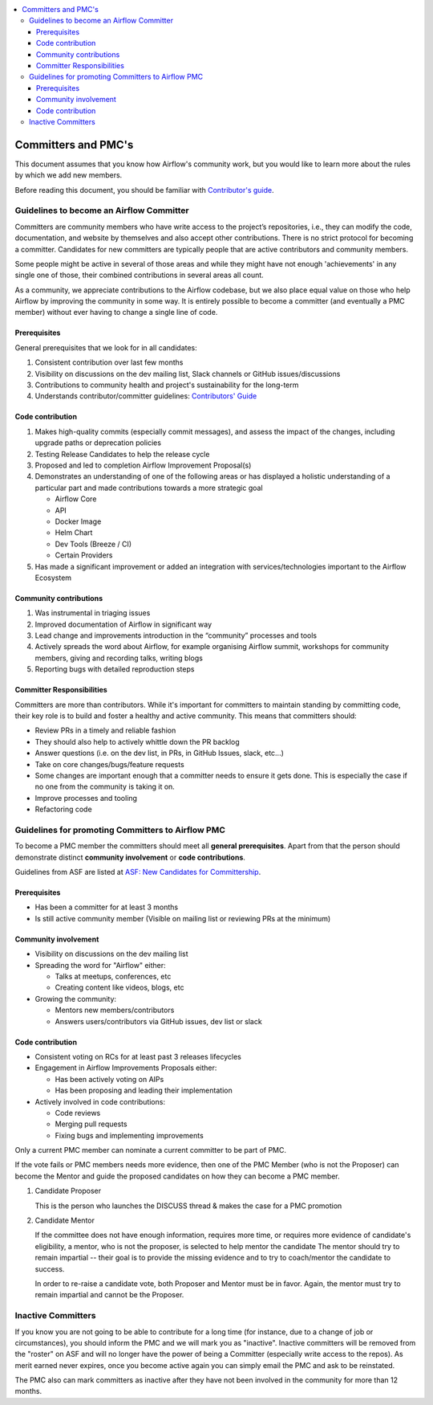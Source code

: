 .. Licensed to the Apache Software Foundation (ASF) under one
   or more contributor license agreements.  See the NOTICE file
   distributed with this work for additional information
   regarding copyright ownership.  The ASF licenses this file
   to you under the Apache License, Version 2.0 (the
   "License"); you may not use this file except in compliance
   with the License.  You may obtain a copy of the License at

 ..   http://www.apache.org/licenses/LICENSE-2.0

 .. Unless required by applicable law or agreed to in writing,
    software distributed under the License is distributed on an
    "AS IS" BASIS, WITHOUT WARRANTIES OR CONDITIONS OF ANY
    KIND, either express or implied.  See the License for the
    specific language governing permissions and limitations
    under the License.

.. contents:: :local:

Committers and PMC's
====================

This document assumes that you know how Airflow's community work, but you would like to learn more about the rules by which we add new members.

Before reading this document, you should be familiar with `Contributor's guide <https://github.com/apache/airflow/blob/main/CONTRIBUTING.rst>`__.

Guidelines to become an Airflow Committer
------------------------------------------

Committers are community members who have write access to the project’s
repositories, i.e., they can modify the code, documentation, and website by themselves and also
accept other contributions. There is no strict protocol for becoming a committer. Candidates for new
committers are typically people that are active contributors and community members.

Some people might be active in several of those areas and while they might have not enough 'achievements' in any
single one of those, their combined contributions in several areas all count.

As a community, we appreciate contributions to the Airflow codebase, but we also place equal value
on those who help Airflow by improving the community in some way. It is entirely possible to become
a committer (and eventually a PMC member) without ever having to change a single line of code.


Prerequisites
^^^^^^^^^^^^^^

General prerequisites that we look for in all candidates:

1.  Consistent contribution over last few months
2.  Visibility on discussions on the dev mailing list, Slack channels or GitHub issues/discussions
3.  Contributions to community health and project's sustainability for the long-term
4.  Understands contributor/committer guidelines:
    `Contributors' Guide <https://github.com/apache/airflow/blob/main/CONTRIBUTING.rst>`__


Code contribution
^^^^^^^^^^^^^^^^^^

1.  Makes high-quality commits (especially commit messages), and assess the impact of the changes, including
    upgrade paths or deprecation policies
2.  Testing Release Candidates to help the release cycle
3.  Proposed and led to completion Airflow Improvement Proposal(s)
4.  Demonstrates an understanding of one of the following areas or has displayed a holistic understanding
    of a particular part and made contributions towards a more strategic goal

    - Airflow Core
    - API
    - Docker Image
    - Helm Chart
    - Dev Tools (Breeze / CI)
    - Certain Providers

5.  Has made a significant improvement or added an integration with services/technologies important to the Airflow
    Ecosystem

Community contributions
^^^^^^^^^^^^^^^^^^^^^^^^

1.  Was instrumental in triaging issues
2.  Improved documentation of Airflow in significant way
3.  Lead change and improvements introduction in the “community” processes and tools
4.  Actively spreads the word about Airflow, for example organising Airflow summit, workshops for
    community members, giving and recording talks, writing blogs
5.  Reporting bugs with detailed reproduction steps


Committer Responsibilities
^^^^^^^^^^^^^^^^^^^^^^^^^^

Committers are more than contributors. While it's important for committers to maintain standing by
committing code, their key role is to build and foster a healthy and active community.
This means that committers should:

* Review PRs in a timely and reliable fashion
* They should also help to actively whittle down the PR backlog
* Answer questions (i.e. on the dev list, in PRs, in GitHub Issues, slack, etc...)
* Take on core changes/bugs/feature requests
* Some changes are important enough that a committer needs to ensure it gets done. This is especially
  the case if no one from the community is taking it on.
* Improve processes and tooling
* Refactoring code


Guidelines for promoting Committers to Airflow PMC
---------------------------------------------------

To become a PMC member the committers should meet all **general prerequisites**.
Apart from that the person should demonstrate distinct **community involvement** or **code contributions**.

Guidelines from ASF are listed at
`ASF: New Candidates for Committership <http://community.apache.org/newcommitter.html#guidelines-for-assessing-new-candidates-for-committership>`__.

Prerequisites
^^^^^^^^^^^^^^

* Has been a committer for at least 3 months
* Is still active community member (Visible on mailing list or reviewing PRs at the minimum)

Community involvement
^^^^^^^^^^^^^^^^^^^^^^

* Visibility on discussions on the dev mailing list
* Spreading the word for "Airflow" either:

  * Talks at meetups, conferences, etc
  * Creating content like videos, blogs, etc

* Growing the community:

  * Mentors new members/contributors
  * Answers users/contributors via GitHub issues, dev list or slack

Code contribution
^^^^^^^^^^^^^^^^^^

* Consistent voting on RCs for at least past 3 releases lifecycles
* Engagement in Airflow Improvements Proposals either:

  * Has been actively voting on AIPs
  * Has been proposing and leading their implementation

* Actively involved in code contributions:

  * Code reviews
  * Merging pull requests
  * Fixing bugs and implementing improvements


Only a current PMC member can nominate a current committer to be part of PMC.

If the vote fails or PMC members needs more evidence, then one of the PMC Member (who is not the Proposer)
can become the Mentor and guide the proposed candidates on how they can become a PMC member.

1.  Candidate Proposer

    This is the person who launches the DISCUSS thread & makes the case for a PMC promotion

2.  Candidate Mentor

    If the committee does not have enough information, requires more time, or requires more evidence of
    candidate's eligibility, a mentor, who is not the proposer, is selected to help mentor the candidate
    The mentor should try to remain impartial -- their goal is to provide the missing evidence and to
    try to coach/mentor the candidate to success.

    In order to re-raise a candidate vote, both Proposer and Mentor must be in favor. Again,
    the mentor must try to remain impartial and cannot be the Proposer.


Inactive Committers
-------------------
If you know you are not going to be able to contribute for a long time
(for instance, due to a change of job or circumstances), you should inform the PMC and we will mark you
as "inactive". Inactive committers will be removed from the "roster" on ASF and will no longer have the power
of being a Committer (especially write access to the repos). As merit earned never expires, once you
become active again you can simply email the PMC and ask to be reinstated.

The PMC also can mark committers as inactive after they have not been involved in the community for
more than 12 months.
